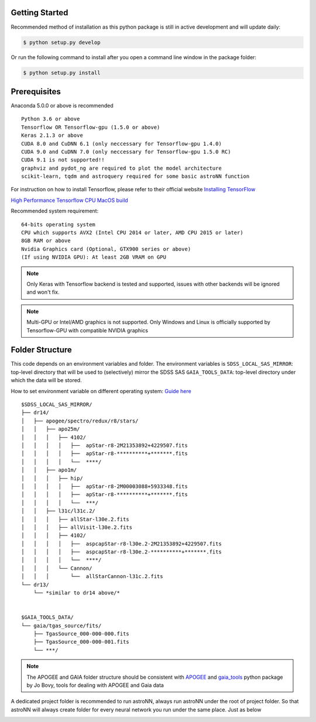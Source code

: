 
Getting Started
---------------
Recommended method of installation as this python package is still in active development and will update daily:

.. code-block:: bash

   $ python setup.py develop

Or run the following command to install after you open a command line window in the package folder:

.. code-block:: bash

   $ python setup.py install


Prerequisites
---------------
Anaconda 5.0.0 or above is recommended

::

    Python 3.6 or above
    Tensorflow OR Tensorflow-gpu (1.5.0 or above)
    Keras 2.1.3 or above
    CUDA 8.0 and CuDNN 6.1 (only neccessary for Tensorflow-gpu 1.4.0)
    CUDA 9.0 and CuDNN 7.0 (only neccessary for Tensorflow-gpu 1.5.0 RC)
    CUDA 9.1 is not supported!!
    graphviz and pydot_ng are required to plot the model architecture
    scikit-learn, tqdm and astroquery required for some basic astroNN function

For instruction on how to install Tensorflow, please refer to their
official website `Installing TensorFlow`_

`High Performance Tensorflow CPU MacOS build`_

Recommended system requirement:

::

    64-bits operating system
    CPU which supports AVX2 (Intel CPU 2014 or later, AMD CPU 2015 or later)
    8GB RAM or above
    Nvidia Graphics card (Optional, GTX900 series or above)
    (If using NVIDIA GPU): At least 2GB VRAM on GPU

.. _Installing TensorFlow: https://www.tensorflow.org/install/

.. _High Performance Tensorflow CPU MacOS build: https://github.com/lakshayg/tensorflow-build

.. note:: Only Keras with Tensorflow backend is tested and supported, issues with other backends will be ignored and won't fix.

.. note:: Multi-GPU or Intel/AMD graphics is not supported. Only Windows and Linux is officially supported by Tensorflow-GPU with compatible NVIDIA graphics


Folder Structure
-----------------

This code depends on an environment variables and folder. The
environment variables is ``SDSS_LOCAL_SAS_MIRROR``: top-level
directory that will be used to (selectively) mirror the SDSS SAS
``GAIA_TOOLS_DATA``: top-level directory under which the data will be
stored.

How to set environment variable on different operating system: `Guide
here`_

::

    $SDSS_LOCAL_SAS_MIRROR/
    ├── dr14/
    │   ├── apogee/spectro/redux/r8/stars/
    │   │   ├── apo25m/
    │   │   │   ├── 4102/
    │   │   │   │   ├──  apStar-r8-2M21353892+4229507.fits
    │   │   │   │   ├──  apStar-r8-**********+*******.fits
    │   │   │   │   └──  ****/
    │   │   ├── apo1m/
    │   │   │   ├── hip/
    │   │   │   │   ├──  apStar-r8-2M00003088+5933348.fits
    │   │   │   │   ├──  apStar-r8-**********+*******.fits
    │   │   │   │   └──  ***/
    │   │   ├── l31c/l31c.2/
    │   │   │   ├── allStar-l30e.2.fits
    │   │   │   ├── allVisit-l30e.2.fits
    │   │   │   ├── 4102/
    │   │   │   │   ├──  aspcapStar-r8-l30e.2-2M21353892+4229507.fits
    │   │   │   │   ├──  aspcapStar-r8-l30e.2-**********+*******.fits
    │   │   │   │   └──  ****/
    │   │   │   └── Cannon/
    │   │   │       └──  allStarCannon-l31c.2.fits
    └── dr13/
        └── *similar to dr14 above/*


    $GAIA_TOOLS_DATA/
    └── gaia/tgas_source/fits/
        ├── TgasSource_000-000-000.fits
        ├── TgasSource_000-000-001.fits
        └── ***/

.. note:: The APOGEE and GAIA folder structure should be consistent with APOGEE_ and gaia_tools_ python package by Jo Bovy, tools for dealing with APOGEE and Gaia data

A dedicated project folder is recommended to run astroNN, always run astroNN under the root of project folder. So that astroNN will always create folder for every neural network you run under the same place. Just as below

.. image:: astronn_master_folder.PNG

.. _Guide here: https://www.schrodinger.com/kb/1842
.. _APOGEE: https://github.com/jobovy/apogee/
.. _gaia_tools: https://github.com/jobovy/gaia_tools/